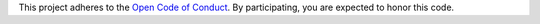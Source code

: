 This project adheres to the `Open Code of Conduct`_. By participating, you are expected to honor this code.

.. _Open Code of Conduct: https://github.com/spotify/code-of-conduct/blob/master/code-of-conduct.md
